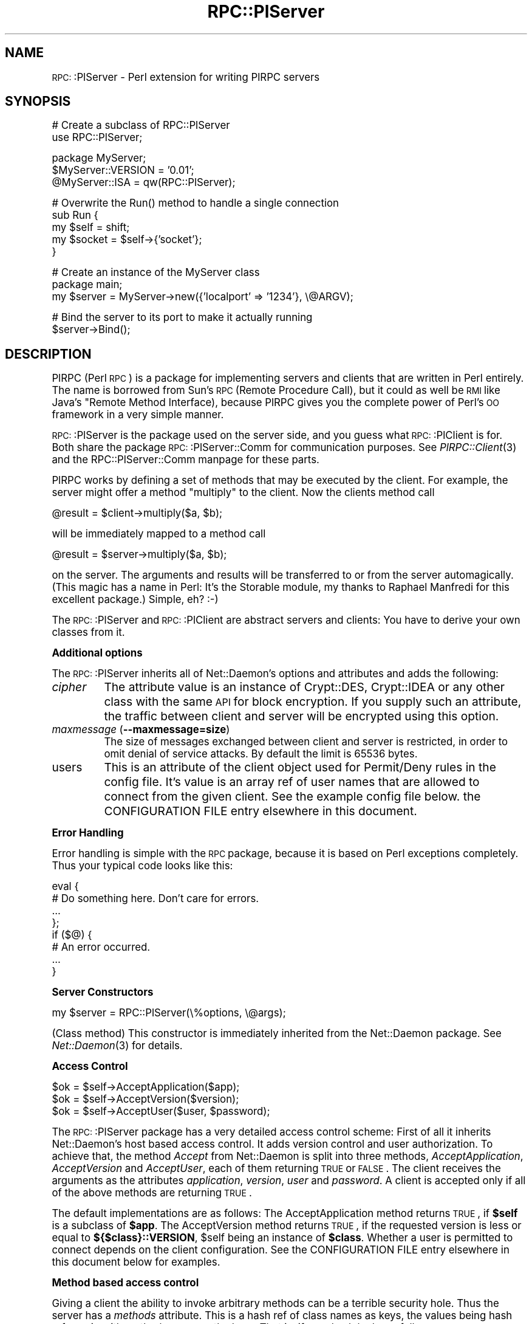.\" Automatically generated by Pod::Man version 1.15
.\" Mon Apr 23 13:07:48 2001
.\"
.\" Standard preamble:
.\" ======================================================================
.de Sh \" Subsection heading
.br
.if t .Sp
.ne 5
.PP
\fB\\$1\fR
.PP
..
.de Sp \" Vertical space (when we can't use .PP)
.if t .sp .5v
.if n .sp
..
.de Ip \" List item
.br
.ie \\n(.$>=3 .ne \\$3
.el .ne 3
.IP "\\$1" \\$2
..
.de Vb \" Begin verbatim text
.ft CW
.nf
.ne \\$1
..
.de Ve \" End verbatim text
.ft R

.fi
..
.\" Set up some character translations and predefined strings.  \*(-- will
.\" give an unbreakable dash, \*(PI will give pi, \*(L" will give a left
.\" double quote, and \*(R" will give a right double quote.  | will give a
.\" real vertical bar.  \*(C+ will give a nicer C++.  Capital omega is used
.\" to do unbreakable dashes and therefore won't be available.  \*(C` and
.\" \*(C' expand to `' in nroff, nothing in troff, for use with C<>
.tr \(*W-|\(bv\*(Tr
.ds C+ C\v'-.1v'\h'-1p'\s-2+\h'-1p'+\s0\v'.1v'\h'-1p'
.ie n \{\
.    ds -- \(*W-
.    ds PI pi
.    if (\n(.H=4u)&(1m=24u) .ds -- \(*W\h'-12u'\(*W\h'-12u'-\" diablo 10 pitch
.    if (\n(.H=4u)&(1m=20u) .ds -- \(*W\h'-12u'\(*W\h'-8u'-\"  diablo 12 pitch
.    ds L" ""
.    ds R" ""
.    ds C` ""
.    ds C' ""
'br\}
.el\{\
.    ds -- \|\(em\|
.    ds PI \(*p
.    ds L" ``
.    ds R" ''
'br\}
.\"
.\" If the F register is turned on, we'll generate index entries on stderr
.\" for titles (.TH), headers (.SH), subsections (.Sh), items (.Ip), and
.\" index entries marked with X<> in POD.  Of course, you'll have to process
.\" the output yourself in some meaningful fashion.
.if \nF \{\
.    de IX
.    tm Index:\\$1\t\\n%\t"\\$2"
..
.    nr % 0
.    rr F
.\}
.\"
.\" For nroff, turn off justification.  Always turn off hyphenation; it
.\" makes way too many mistakes in technical documents.
.hy 0
.if n .na
.\"
.\" Accent mark definitions (@(#)ms.acc 1.5 88/02/08 SMI; from UCB 4.2).
.\" Fear.  Run.  Save yourself.  No user-serviceable parts.
.bd B 3
.    \" fudge factors for nroff and troff
.if n \{\
.    ds #H 0
.    ds #V .8m
.    ds #F .3m
.    ds #[ \f1
.    ds #] \fP
.\}
.if t \{\
.    ds #H ((1u-(\\\\n(.fu%2u))*.13m)
.    ds #V .6m
.    ds #F 0
.    ds #[ \&
.    ds #] \&
.\}
.    \" simple accents for nroff and troff
.if n \{\
.    ds ' \&
.    ds ` \&
.    ds ^ \&
.    ds , \&
.    ds ~ ~
.    ds /
.\}
.if t \{\
.    ds ' \\k:\h'-(\\n(.wu*8/10-\*(#H)'\'\h"|\\n:u"
.    ds ` \\k:\h'-(\\n(.wu*8/10-\*(#H)'\`\h'|\\n:u'
.    ds ^ \\k:\h'-(\\n(.wu*10/11-\*(#H)'^\h'|\\n:u'
.    ds , \\k:\h'-(\\n(.wu*8/10)',\h'|\\n:u'
.    ds ~ \\k:\h'-(\\n(.wu-\*(#H-.1m)'~\h'|\\n:u'
.    ds / \\k:\h'-(\\n(.wu*8/10-\*(#H)'\z\(sl\h'|\\n:u'
.\}
.    \" troff and (daisy-wheel) nroff accents
.ds : \\k:\h'-(\\n(.wu*8/10-\*(#H+.1m+\*(#F)'\v'-\*(#V'\z.\h'.2m+\*(#F'.\h'|\\n:u'\v'\*(#V'
.ds 8 \h'\*(#H'\(*b\h'-\*(#H'
.ds o \\k:\h'-(\\n(.wu+\w'\(de'u-\*(#H)/2u'\v'-.3n'\*(#[\z\(de\v'.3n'\h'|\\n:u'\*(#]
.ds d- \h'\*(#H'\(pd\h'-\w'~'u'\v'-.25m'\f2\(hy\fP\v'.25m'\h'-\*(#H'
.ds D- D\\k:\h'-\w'D'u'\v'-.11m'\z\(hy\v'.11m'\h'|\\n:u'
.ds th \*(#[\v'.3m'\s+1I\s-1\v'-.3m'\h'-(\w'I'u*2/3)'\s-1o\s+1\*(#]
.ds Th \*(#[\s+2I\s-2\h'-\w'I'u*3/5'\v'-.3m'o\v'.3m'\*(#]
.ds ae a\h'-(\w'a'u*4/10)'e
.ds Ae A\h'-(\w'A'u*4/10)'E
.    \" corrections for vroff
.if v .ds ~ \\k:\h'-(\\n(.wu*9/10-\*(#H)'\s-2\u~\d\s+2\h'|\\n:u'
.if v .ds ^ \\k:\h'-(\\n(.wu*10/11-\*(#H)'\v'-.4m'^\v'.4m'\h'|\\n:u'
.    \" for low resolution devices (crt and lpr)
.if \n(.H>23 .if \n(.V>19 \
\{\
.    ds : e
.    ds 8 ss
.    ds o a
.    ds d- d\h'-1'\(ga
.    ds D- D\h'-1'\(hy
.    ds th \o'bp'
.    ds Th \o'LP'
.    ds ae ae
.    ds Ae AE
.\}
.rm #[ #] #H #V #F C
.\" ======================================================================
.\"
.IX Title "RPC::PlServer 3"
.TH RPC::PlServer 3 "perl v5.6.1" "2001-03-26" "User Contributed Perl Documentation"
.UC
.SH "NAME"
\&\s-1RPC:\s0:PlServer \- Perl extension for writing PlRPC servers
.SH "SYNOPSIS"
.IX Header "SYNOPSIS"
.Vb 2
\&  # Create a subclass of RPC::PlServer
\&  use RPC::PlServer;
.Ve
.Vb 3
\&  package MyServer;
\&  $MyServer::VERSION = '0.01';
\&  @MyServer::ISA = qw(RPC::PlServer);
.Ve
.Vb 5
\&  # Overwrite the Run() method to handle a single connection
\&  sub Run {
\&      my $self = shift;
\&      my $socket = $self->{'socket'};
\&  }
.Ve
.Vb 3
\&  # Create an instance of the MyServer class
\&  package main;
\&  my $server = MyServer->new({'localport' => '1234'}, \e@ARGV);
.Ve
.Vb 2
\&  # Bind the server to its port to make it actually running
\&  $server->Bind();
.Ve
.SH "DESCRIPTION"
.IX Header "DESCRIPTION"
PlRPC (Perl \s-1RPC\s0) is a package for implementing servers and clients that
are written in Perl entirely. The name is borrowed from Sun's \s-1RPC\s0
(Remote Procedure Call), but it could as well be \s-1RMI\s0 like Java's "Remote
Method Interface), because PlRPC gives you the complete power of Perl's
\&\s-1OO\s0 framework in a very simple manner.
.PP
\&\s-1RPC:\s0:PlServer is the package used on the server side, and you guess what
\&\s-1RPC:\s0:PlClient is for. Both share the package \s-1RPC:\s0:PlServer::Comm for
communication purposes. See \fIPlRPC::Client\fR\|(3) and the RPC::PlServer::Comm manpage
for these parts.
.PP
PlRPC works by defining a set of methods that may be executed by the client.
For example, the server might offer a method \*(L"multiply\*(R" to the client. Now
the clients method call
.PP
.Vb 1
\&    @result = $client->multiply($a, $b);
.Ve
will be immediately mapped to a method call
.PP
.Vb 1
\&    @result = $server->multiply($a, $b);
.Ve
on the server. The arguments and results will be transferred to or from
the server automagically. (This magic has a name in Perl: It's the
Storable module, my thanks to Raphael Manfredi for this excellent
package.) Simple, eh? :\-)
.PP
The \s-1RPC:\s0:PlServer and \s-1RPC:\s0:PlClient are abstract servers and clients: You
have to derive your own classes from it.
.Sh "Additional options"
.IX Subsection "Additional options"
The \s-1RPC:\s0:PlServer inherits all of Net::Daemon's options and attributes
and adds the following:
.Ip "\fIcipher\fR" 8
.IX Item "cipher"
The attribute value is an instance of Crypt::DES, Crypt::IDEA or any
other class with the same \s-1API\s0 for block encryption. If you supply
such an attribute, the traffic between client and server will be
encrypted using this option.
.Ip "\fImaxmessage\fR (\fB\*(--maxmessage=size\fR)" 8
.IX Item "maxmessage (maxmessage=size)"
The size of messages exchanged between client and server is restricted,
in order to omit denial of service attacks. By default the limit is
65536 bytes.
.Ip "users" 8
.IX Item "users"
This is an attribute of the client object used for Permit/Deny rules
in the config file. It's value is an array ref of user names that
are allowed to connect from the given client. See the example config
file below. the CONFIGURATION FILE entry elsewhere in this document.
.Sh "Error Handling"
.IX Subsection "Error Handling"
Error handling is simple with the \s-1RPC\s0 package, because it is based on
Perl exceptions completely. Thus your typical code looks like this:
.PP
.Vb 8
\&  eval {
\&      # Do something here. Don't care for errors.
\&      ...
\&  };
\&  if ($@) {
\&      # An error occurred.
\&      ...
\&  }
.Ve
.Sh "Server Constructors"
.IX Subsection "Server Constructors"
.Vb 1
\&  my $server = RPC::PlServer(\e%options, \e@args);
.Ve
(Class method) This constructor is immediately inherited from the
Net::Daemon package. See \fINet::Daemon\fR\|(3) for details.
.Sh "Access Control"
.IX Subsection "Access Control"
.Vb 3
\&  $ok = $self->AcceptApplication($app);
\&  $ok = $self->AcceptVersion($version);
\&  $ok = $self->AcceptUser($user, $password);
.Ve
The \s-1RPC:\s0:PlServer package has a very detailed access control scheme: First
of all it inherits Net::Daemon's host based access control. It adds
version control and user authorization. To achieve that, the method
\&\fIAccept\fR from Net::Daemon is split into three methods,
\&\fIAcceptApplication\fR, \fIAcceptVersion\fR and \fIAcceptUser\fR, each of them
returning \s-1TRUE\s0 or \s-1FALSE\s0. The client receives the arguments as the attributes
\&\fIapplication\fR, \fIversion\fR, \fIuser\fR and \fIpassword\fR. A client is accepted
only if all of the above methods are returning \s-1TRUE\s0.
.PP
The default implementations are as follows: The AcceptApplication method
returns \s-1TRUE\s0, if \fB$self\fR is a subclass of \fB$app\fR. The AcceptVersion
method returns \s-1TRUE\s0, if the requested version is less or equal to
\&\fB${$class}::VERSION\fR, \f(CW$self\fR being an instance of \fB$class\fR. Whether a user
is permitted to connect depends on the client configuration. See
the CONFIGURATION FILE entry elsewhere in this document below for examples.
.Sh "Method based access control"
.IX Subsection "Method based access control"
Giving a client the ability to invoke arbitrary methods can be a terrible
security hole. Thus the server has a \fImethods\fR attribute. This is a hash
ref of class names as keys, the values being hash refs again with method
names as the keys. That is, if your hash looks as follows:
.PP
.Vb 11
\&    $self->{'methods'} = {
\&        'CalcServer' => {
\&            'NewHandle' => 1,
\&            'CallMethod' => 1 },
\&        'Calculator' => {
\&            'new' => 1,
\&            'multiply' => 1,
\&            'add' => 1,
\&            'divide' => 1,
\&            'subtract' => 1 }
\&        };
.Ve
then the client may use the CalcServer's \fINewHandle\fR method to create
objects, but only via the permitted constructor Calculator->new. Once
a Calculator object is created, the server may invoke the methods
multiply, add, divide and subtract.
.SH "CONFIGURATION FILE"
.IX Header "CONFIGURATION FILE"
The server config file is inherited from Net::Daemon. It adds the
\&\fIusers\fR and \fIcipher\fR attribute to the client list. Thus a typical
config file might look as follows:
.PP
.Vb 4
\&    # Load external modules; this is not required unless you use
\&    # the chroot() option.
\&    #require DBD::mysql;
\&    #require DBD::CSV;
.Ve
.Vb 3
\&    # Create keys
\&    my $myhost_key = Crypt::IDEA->new('83fbd23390ade239');
\&    my $bob_key    = Crypt::IDEA->new('be39893df23f98a2');
.Ve
.Vb 8
\&    {
\&        # 'chroot' => '/var/dbiproxy',
\&        'facility' => 'daemon',
\&        'pidfile' => '/var/dbiproxy/dbiproxy.pid',
\&        'user' => 'nobody',
\&        'group' => 'nobody',
\&        'localport' => '1003',
\&        'mode' => 'fork',
.Ve
.Vb 25
\&        # Access control
\&        'clients' => [
\&            # Accept the local LAN (192.168.1.*)
\&            {
\&                'mask' => '^192\e.168\e.1\e.\ed+$',
\&                'accept' => 1,
\&                'users' => [ 'bob', 'jim' ],
\&                'cipher' => $myhost_key
\&            },
\&            # Accept myhost.company.com
\&            {
\&                'mask' => '^myhost\e.company\e.com$',
\&                'accept' => 1,
\&                'users' => [ {
\&                    'name' => 'bob',
\&                    'cipher' => $bob_key
\&                    } ]
\&            },
\&            # Deny everything else
\&            {
\&                'mask' => '.*',
\&                'accept' => 0
\&            }
\&        ]
\&    }
.Ve
Things you should note: The user list of 192.168.1.* contains scalar
values, but the user list of myhost.company.com contains hash refs:
This is required, because the user configuration is more specific
for user based encryption.
.SH "EXAMPLE"
.IX Header "EXAMPLE"
Enough wasted time, spread the example, not the word. :\-) Let's write
a simple server, say a server for \s-1MD5\s0 digests. The server uses the
external package \s-1MD5\s0, but the client doesn't need to install the
package. \fIMD5\fR\|(3). We present the server source here, the client
is part of the \s-1RPC:\s0:PlClient man page. See \fIRPC::PlClient\fR\|(3).
.PP
.Vb 2
\&    #!/usr/bin/perl -wT
\&    # Note the -T switch! This is always recommended for Perl servers.
.Ve
.Vb 1
\&    use strict;               # Always a good choice.
.Ve
.Vb 2
\&    require RPC::PlServer;
\&    require MD5;
.Ve
.Vb 2
\&    package MD5_Server;  # Clients need to request application
\&                         # "MD5_Server"
.Ve
.Vb 3
\&    $MD5_Server::VERSION = '1.0'; # Clients will be refused, if they
\&                                  # request version 1.1
\&    @MD5_Server::ISA = qw(RPC::PlServer);
.Ve
.Vb 27
\&    eval {
\&        # Server options below can be overwritten in the config file or
\&        # on the command line.
\&        my $server = MD5_Server->new({
\&            'pidfile'    => '/var/run/md5serv.pid',
\&            'configfile' => '/etc/md5serv.conf',
\&            'facility'   => 'daemon', # Default
\&            'user'       => 'nobody',
\&            'group'      => 'nobody',
\&            'localport'  => 2000,
\&            'logfile'    => 0,        # Use syslog
\&            'mode'       => 'fork',   # Recommended for Unix
\&            'methods'    => {
\&                'MD5_Server' => {
\&                    'ClientObject' => 1,
\&                    'CallMethod' => 1,
\&                    'NewHandle' => 1
\&                    },
\&                'MD5' => {
\&                    'new' => 1,
\&                    'add' => 1,
\&                    'hexdigest' => 1
\&                    },
\&                }
\&        });
\&        $server->Bind();
\&    };
.Ve
.SH "SECURITY"
.IX Header "SECURITY"
It has to be said: PlRPC based servers are a potential security problem!
I did my best to avoid security problems, but it is more than likely,
that I missed something. Security was a design goal, but not *the*
design goal. (A well known problem ...)
.PP
I highly recommend the following design principles:
.if n .Sh "Protection against ""trusted"" users"
.el .Sh "Protection against ``trusted'' users"
.IX Subsection "Protection against "trusted users"
.Ip "perlsec" 4
.IX Item "perlsec"
Read the perl security \s-1FAQ\s0 (\f(CW\*(C`perldoc perlsec\*(C'\fR) and use the \f(CW\*(C`\-T\*(C'\fR switch.
.Ip "taintperl" 4
.IX Item "taintperl"
\&\fBUse\fR the \f(CW\*(C`\-T\*(C'\fR switch. I mean it!
.Ip "Verify data" 4
.IX Item "Verify data"
Never untaint strings withouth verification, better verify twice.
For example the \fICallMethod\fR function first checks, whether an
object handle is valid before coercing a method on it.
.Ip "Be restrictive" 4
.IX Item "Be restrictive"
Think twice, before you give a client access to a method.
.Ip "perlsec" 4
.IX Item "perlsec"
And just in case I forgot it: Read the \f(CW\*(C`perlsec\*(C'\fR man page. :\-)
.Sh "Protection against untrusted users"
.IX Subsection "Protection against untrusted users"
.Ip "Host based authorization" 4
.IX Item "Host based authorization"
PlRPC has a builtin host based authorization scheme; use it!
See the CONFIGURATION FILE entry elsewhere in this document.
.Ip "User based authorization" 4
.IX Item "User based authorization"
PlRPC has a builtin user based authorization scheme; use it!
See the CONFIGURATION FILE entry elsewhere in this document.
.Ip "Encryption" 4
.IX Item "Encryption"
Using encryption with PlRPC is extremely easy. There is absolutely
no reason for communicating unencrypted with the clients. Even
more: I recommend two phase encryption: The first phase is the
login phase, where to use a host based key. As soon as the user
has authorized, you should switch to a user based key. See the
\&\s-1DBI:\s0:ProxyServer for an example.
.SH "AUTHOR AND COPYRIGHT"
.IX Header "AUTHOR AND COPYRIGHT"
The PlRPC-modules are
.PP
.Vb 4
\&  Copyright (C) 1998, Jochen Wiedmann
\&                      Am Eisteich 9
\&                      72555 Metzingen
\&                      Germany
.Ve
.Vb 2
\&                      Phone: +49 7123 14887
\&                      Email: joe@ispsoft.de
.Ve
.Vb 1
\&  All rights reserved.
.Ve
You may distribute this package under the terms of either the \s-1GNU\s0
General Public License or the Artistic License, as specified in the
Perl \s-1README\s0 file.
.SH "SEE ALSO"
.IX Header "SEE ALSO"
\&\fIRPC::PlClient\fR\|(3), \fIRPC::PlServer::Comm\fR\|(3), \fINet::Daemon\fR\|(3),
\&\fINet::Daemon::Log\fR\|(3), \fIStorable\fR\|(3), \fISys::Syslog\fR\|(3),
\&\fIWin32::EventLog\fR\|(3)
.PP
See \fIDBI::ProxyServer\fR\|(3) for an example application.
